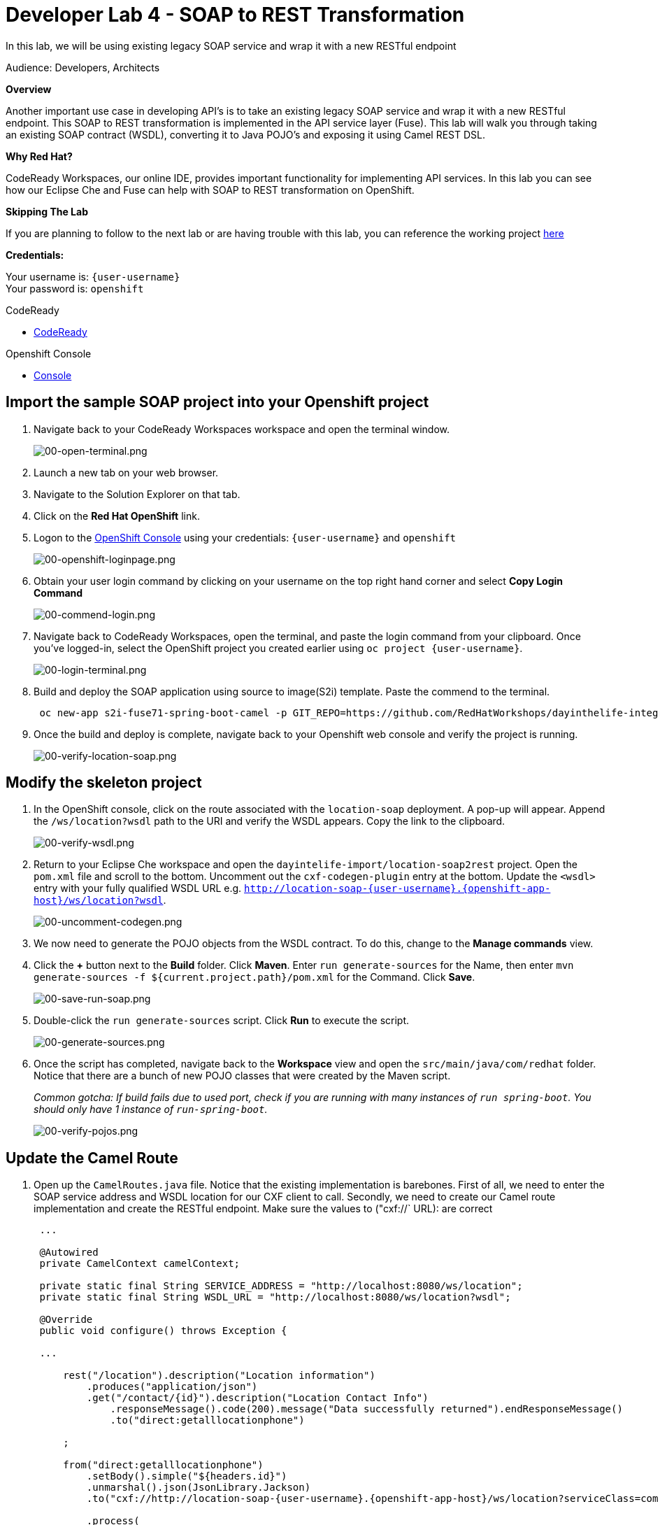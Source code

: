 :walkthrough: Contract-first API development wrapping an existing SOAP service, implemented using Eclipse Che
:codeready-url: https://codeready-codeready.{openshift-app-host}
:next-lab-url: https://tutorial-web-app-webapp.{openshift-app-host}/tutorial/dayinthelife-integration.git-developer-track-lab05/
:user-password: openshift

ifdef::env-github[]
:next-lab-url: ../lab05/walkthrough.adoc
endif::[]

[id='soap-to-rest']
= Developer Lab 4 - SOAP to REST Transformation

In this lab, we will be using existing legacy SOAP service and wrap it with a new RESTful endpoint

Audience: Developers, Architects

*Overview*

Another important use case in developing API's is to take an existing legacy SOAP service and wrap it with a new RESTful endpoint.  This SOAP to REST transformation is implemented in the API service layer (Fuse).  This lab will walk you through taking an existing SOAP contract (WSDL), converting it to Java POJO's and exposing it using Camel REST DSL.

*Why Red Hat?*

CodeReady Workspaces, our online IDE, provides important functionality for implementing API services. In this lab you can see how our Eclipse Che and Fuse can help with SOAP to REST transformation on OpenShift.

*Skipping The Lab*

If you are planning to follow to the next lab or are having trouble with this lab, you can reference the working project link:{https://github.com/RedHatWorkshops/dayinthelife-integration/tree/master/projects/location-soap2rest}[here]

*Credentials:*

Your username is: `{user-username}` +
Your password is: `{user-password}`

[type=walkthroughResource]
.CodeReady
****
* link:{codeready-url}[CodeReady, window="_blank"]
****

[type=walkthroughResource]
.Openshift Console
****
* link:{openshift-host}[Console, window="_blank"]
****

[time=5]
[id="instructions"]
== Import the sample SOAP project into your Openshift project

. Navigate back to your CodeReady Workspaces workspace and open the terminal window.
+
image::images/00-open-terminal.png[00-open-terminal.png, role="integr8ly-img-responsive"]

. Launch a new tab on your web browser.
. Navigate to the Solution Explorer on that tab.
. Click on the *Red Hat OpenShift* link.

. Logon to the link:{openshift-url}[OpenShift Console, window="_blank"] using your credentials: `{user-username}` and `{user-password}`
+
image::images/00-openshift-loginpage.png[00-openshift-loginpage.png, role="integr8ly-img-responsive"]

. Obtain your user login command by clicking on your username on the top right hand corner and select *Copy Login Command*
+
image::images/00-commend-login.png[00-commend-login.png, role="integr8ly-img-responsive"]

. Navigate back to CodeReady Workspaces, open the terminal, and paste the login command from your clipboard.  Once you've logged-in, select the OpenShift project you created earlier using `oc project {user-username}`.
+
image::images/00-login-terminal.png[00-login-terminal.png, role="integr8ly-img-responsive"]

. Build and deploy the SOAP application using source to image(S2i) template. Paste the commend to the terminal.
+
[source,bash,subs="attributes+"]
----
 oc new-app s2i-fuse71-spring-boot-camel -p GIT_REPO=https://github.com/RedHatWorkshops/dayinthelife-integration -p CONTEXT_DIR=/projects/location-soap -p APP_NAME=location-soap -p GIT_REF=master -n {user-username}
----

. Once the build and deploy is complete, navigate back to your Openshift web console and verify the project is running.
+
image::images/00-verify-location-soap.png[00-verify-location-soap.png, role="integr8ly-img-responsive"]

[time=5]
[id="instructions"]
== Modify the skeleton project

. In the OpenShift console, click on the route associated with the `location-soap` deployment.  A pop-up will appear.  Append the `/ws/location?wsdl` path to the URI and verify the WSDL appears. Copy the link to the clipboard.
+
image::images/00-verify-wsdl.png[00-verify-wsdl.png, role="integr8ly-img-responsive"]

. Return to your Eclipse Che workspace and open the `dayintelife-import/location-soap2rest` project.  Open the `pom.xml` file and scroll to the bottom.  Uncomment out the `cxf-codegen-plugin` entry at the bottom.  Update the `<wsdl>` entry with your fully qualified WSDL URL e.g. `http://location-soap-{user-username}.{openshift-app-host}/ws/location?wsdl`.
+
image::images/00-uncomment-codegen.png[00-uncomment-codegen.png, role="integr8ly-img-responsive"]

. We now need to generate the POJO objects from the WSDL contract. To do this, change to the *Manage commands* view.

. Click the *+* button next to the *Build* folder. Click *Maven*. Enter `run generate-sources` for the Name, then enter `mvn generate-sources -f ${current.project.path}/pom.xml` for the Command. Click *Save*.
+
image::images/00-save-run-soap.png[00-save-run-soap.png, role="integr8ly-img-responsive"]

. Double-click the `run generate-sources` script. Click *Run* to execute the script.
+
image::images/00-generate-sources.png[00-generate-sources.png, role="integr8ly-img-responsive"]

. Once the script has completed, navigate back to the *Workspace* view and open the `src/main/java/com/redhat` folder.  Notice that there are a bunch of new POJO classes that were created by the Maven script.
+
_Common gotcha: If build fails due to used port, check if you are running with many instances of `run spring-boot`. You should only have 1 instance of `run-spring-boot`._
+
image::images/00-verify-pojos.png[00-verify-pojos.png, role="integr8ly-img-responsive"]

[time=10]
[id="instructions"]
== Update the Camel Route

. Open up the `CamelRoutes.java` file.  Notice that the existing implementation is barebones. First of all, we need to enter the SOAP service address and WSDL location for our CXF client to call.  Secondly, we need to create our Camel route implementation and create the RESTful endpoint. Make sure the values to ("cxf://` URL): are correct
+
[source,java,subs="attributes+"]
----
 ...

 @Autowired
 private CamelContext camelContext;

 private static final String SERVICE_ADDRESS = "http://localhost:8080/ws/location";
 private static final String WSDL_URL = "http://localhost:8080/ws/location?wsdl";

 @Override
 public void configure() throws Exception {

 ...

     rest("/location").description("Location information")
         .produces("application/json")
         .get("/contact/{id}").description("Location Contact Info")
             .responseMessage().code(200).message("Data successfully returned").endResponseMessage()
             .to("direct:getalllocationphone")

     ;

     from("direct:getalllocationphone")
         .setBody().simple("${headers.id}")
         .unmarshal().json(JsonLibrary.Jackson)
         .to("cxf://http://location-soap-{user-username}.{openshift-app-host}/ws/location?serviceClass=com.redhat.LocationDetailServicePortType&defaultOperationName=contact")

         .process(
                 new Processor(){

                     @Override
                     public void process(Exchange exchange) throws Exception {
                         //LocationDetail locationDetail = new LocationDetail();
                         //locationDetail.setId(Integer.valueOf((String)exchange.getIn().getHeader("id")));

                         MessageContentsList list = (MessageContentsList)exchange.getIn().getBody();

                         exchange.getOut().setBody((ContactInfo)list.get(0));
                     }
                 }
         )

     ;

     }
 }
----

. Now that we have our API service implementation, we can try to test this locally.  Navigate back to the *Manage commands* view and execute the `run spring-boot` script.  Click the *Run* button.
+
image::images/00-local-testing.png[00-local-testing.png, role="integr8ly-img-responsive"]

. Once the application starts, navigate to the Servers window and click on the URL corresponding to port 8080.  A new tab should appear:
+
image::images/00-select-servers.png[00-select-servers.png, role="integr8ly-img-responsive"]

. In the new tab, append the URL with the following URI: `/location/contact/2`.  A contact should be returned:
+
image::images/00-hit-contact-local.png[00-hit-contact-local.png, role="integr8ly-img-responsive"]

. Now that we've successfully tested our new SOAP to REST service locally, we can deploy it to OpenShift.  Stop the running application by clicking *Cancel*.
. Open the `fabric8:deploy` script and hit the *Run* button to deploy it to OpenShift.
+
image::images/00-mvn-f8-deploy.png[00-mvn-f8-deploy.png, role="integr8ly-img-responsive"]

. If the deployment script completes successfully, navigate back to your Openshift web console and verify the pod is running
+
image::images/00-verify-pod.png[00-verify-pod.png, role="integr8ly-img-responsive"]

. Click on the route link above the location-soap2rest pod and append `/location/contact/2` to the URI.  As a result, you should get a contact back.

_Congratulations!_ You have created a SOAP to REST transformation API.

[time=2]
[id="summary"]
== Overview

You have now successfully created a contract-first API using a SOAP WSDL contract together with generated Camel RESTdsl.

You can now proceed to link:{next-lab-url}[Lab 5].
